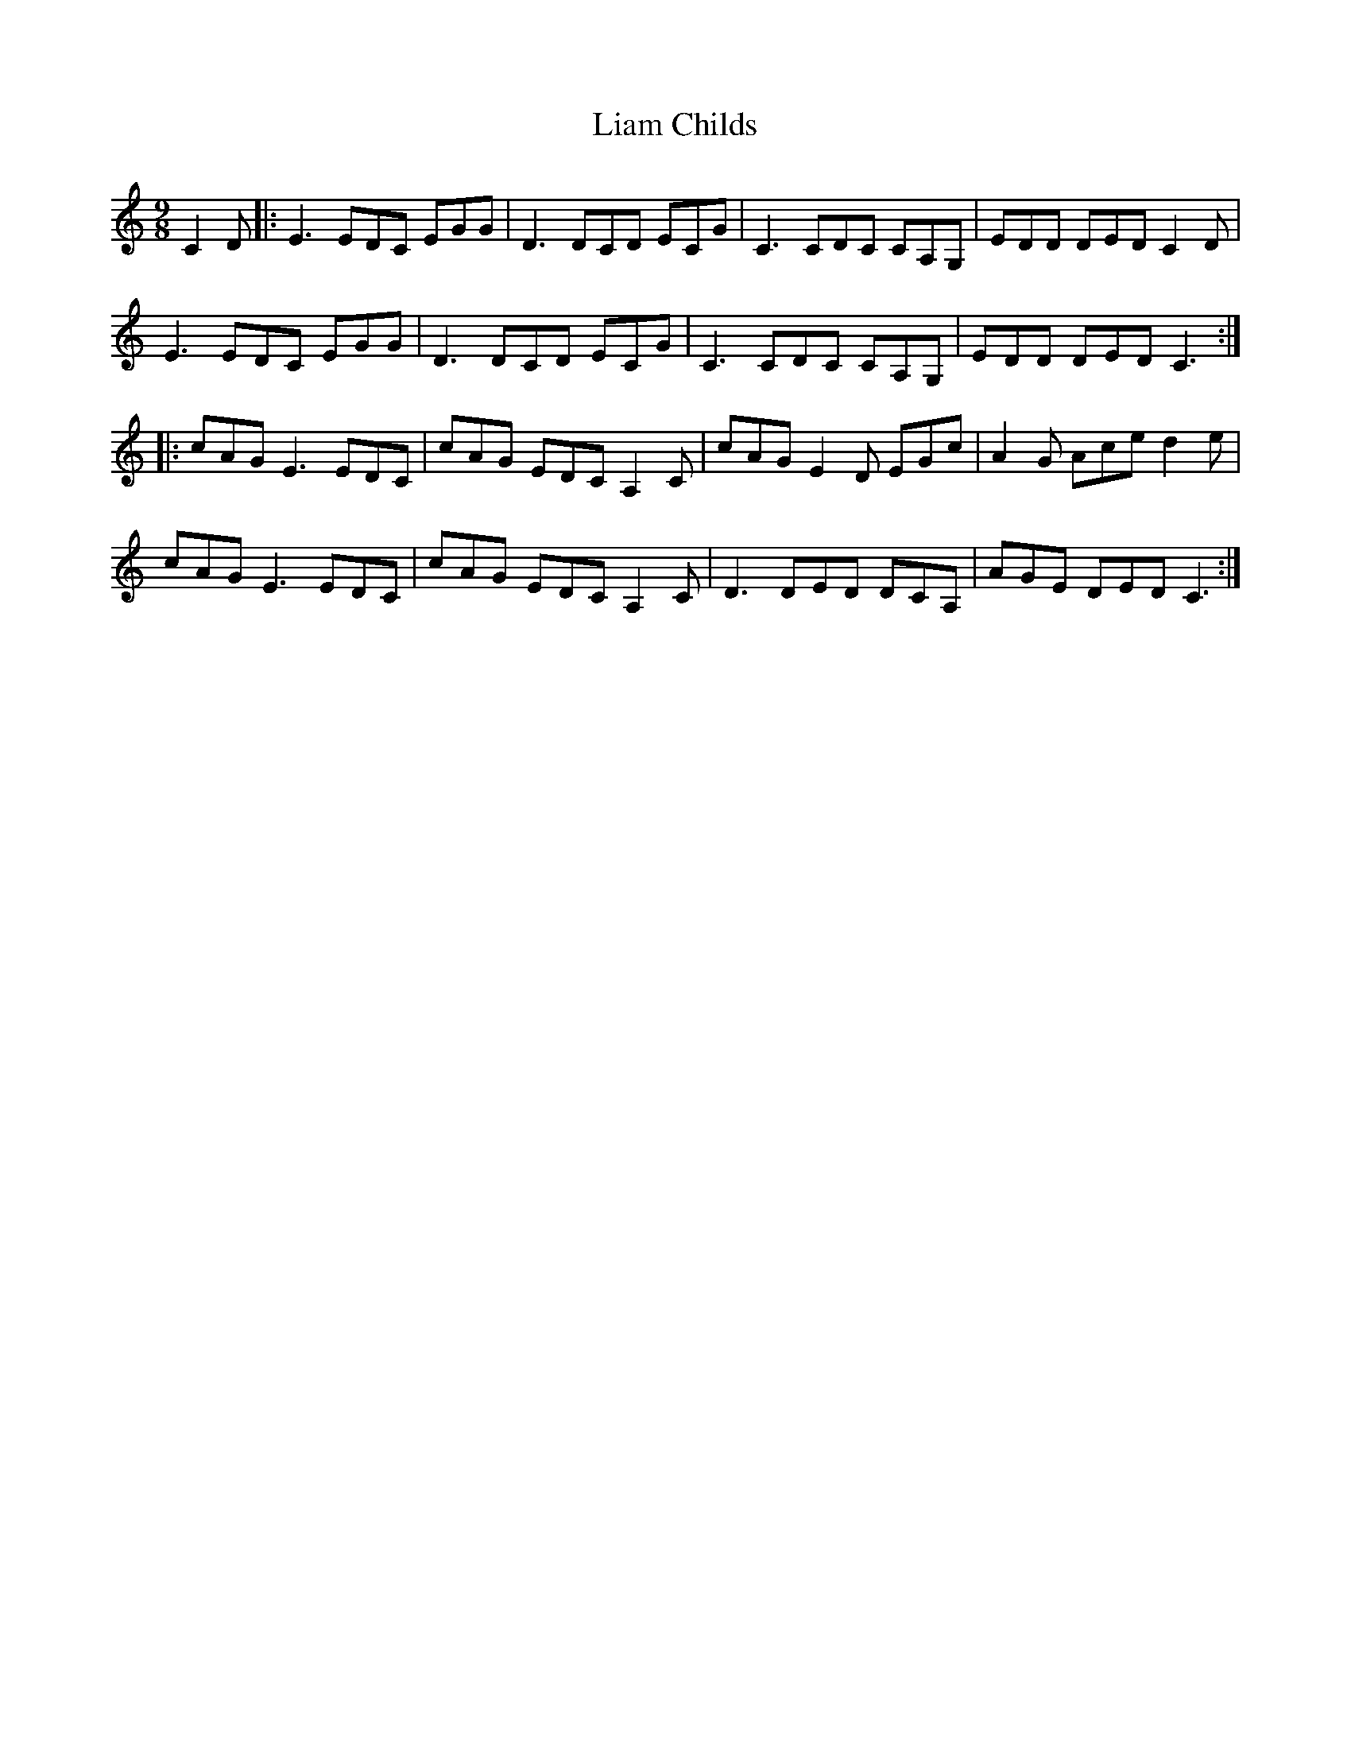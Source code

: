 X: 23502
T: Liam Childs
R: slip jig
M: 9/8
K: Cmajor
C2 D|:E3 EDC EGG|D3 DCD ECG|C3 CDC CA,G,|EDD DED C2 D|
E3 EDC EGG|D3 DCD ECG|C3 CDC CA,G,|EDD DED C3:|
|:cAG E3 EDC|cAG EDC A,2 C|cAG E2 D EGc|A2 G Ace d2 e|
cAG E3 EDC|cAG EDC A,2 C|D3 DED DCA,|AGE DED C3:|

